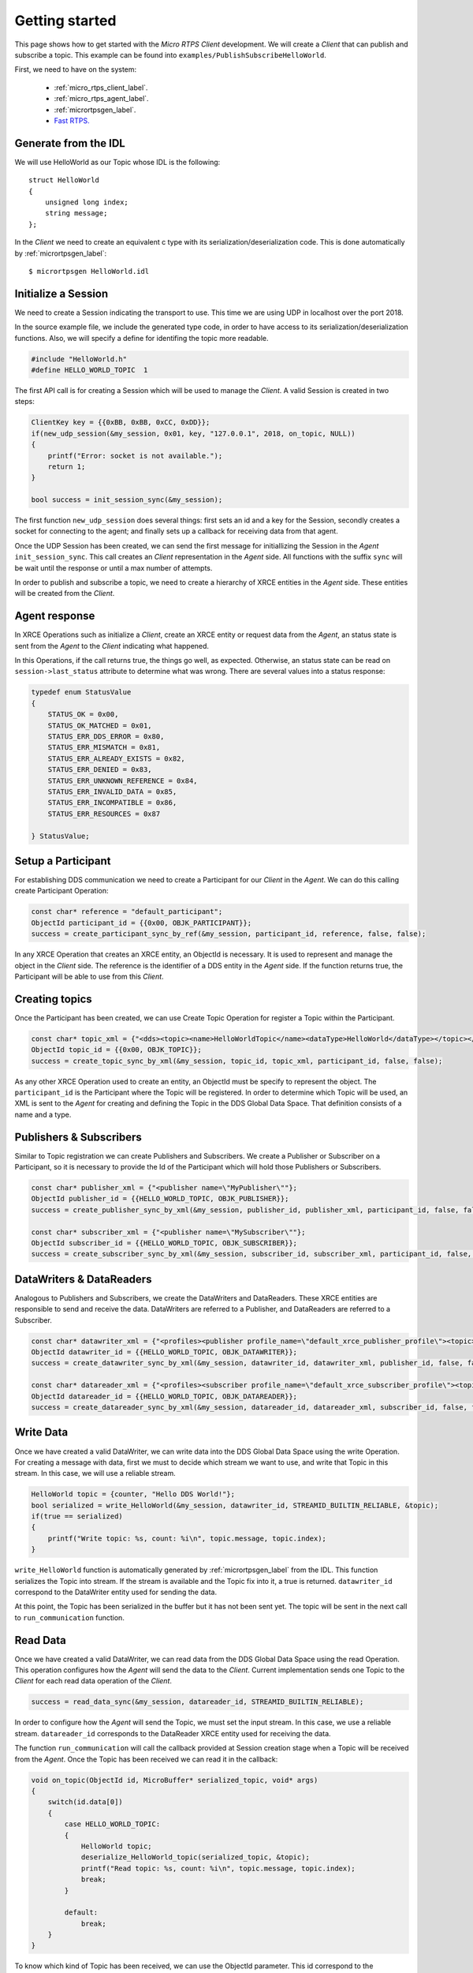 Getting started
===============
This page shows how to get started with the *Micro RTPS Client* development.
We will create a *Client* that can publish and subscribe a topic.
This example can be found into ``examples/PublishSubscribeHelloWorld``.

First, we need to have on the system:

 - :ref:`micro_rtps_client_label`.
 - :ref:`micro_rtps_agent_label`.
 - :ref:`micrortpsgen_label`.
 - `Fast RTPS. <https://github.com/eProsima/Fast-RTPS>`_

Generate from the IDL
^^^^^^^^^^^^^^^^^^^^^^
We will use HelloWorld as our Topic whose IDL is the following: ::

    struct HelloWorld
    {
        unsigned long index;
        string message;
    };

In the *Client* we need to create an equivalent c type with its serialization/deserialization code. This is done automatically by :ref:`micrortpsgen_label`: ::

    $ micrortpsgen HelloWorld.idl

Initialize a Session
^^^^^^^^^^^^^^^^^^^^
We need to create a Session indicating the transport to use. This time we are using UDP in localhost over the port 2018.

In the source example file, we include the generated type code, in order to have access to its serialization/deserialization functions.
Also, we will specify a define for identifing the topic more readable.

.. code-block:: C

    #include "HelloWorld.h"
    #define HELLO_WORLD_TOPIC  1

The first API call is for creating a Session which will be used to manage the *Client*.
A valid Session is created in two steps:

.. code-block:: C

    ClientKey key = {{0xBB, 0xBB, 0xCC, 0xDD}};
    if(new_udp_session(&my_session, 0x01, key, "127.0.0.1", 2018, on_topic, NULL))
    {
        printf("Error: socket is not available.");
        return 1;
    }

    bool success = init_session_sync(&my_session);

The first function ``new_udp_session`` does several things:
first sets an id and a key for the Session,
secondly creates a socket for connecting to the agent;
and finally sets up a callback for receiving data from that agent.

Once the UDP Session has been created, we can send the first message for initiallizing the Session in the *Agent* ``init_session_sync``.
This call creates an *Client* representation in the *Agent* side.
All functions with the suffix ``sync`` will be wait until the response or until a max number of attempts.

In order to publish and subscribe a topic, we need to create a hierarchy of XRCE entities in the *Agent* side.
These entities will be created from the *Client*.

.. image:: micrortps_entities_hierarchy.svg

Agent response
^^^^^^^^^^^^^^
In XRCE Operations such as initialize a *Client*, create an XRCE entity or request data from the *Agent*,
an status state is sent from the *Agent* to the *Client* indicating what happened.

In this Operations, if the call returns true, the things go well, as expected.
Otherwise, an status state can be read on ``session->last_status`` attribute to determine what was wrong.
There are several values into a status response:

.. code-block:: C

    typedef enum StatusValue
    {
        STATUS_OK = 0x00,
        STATUS_OK_MATCHED = 0x01,
        STATUS_ERR_DDS_ERROR = 0x80,
        STATUS_ERR_MISMATCH = 0x81,
        STATUS_ERR_ALREADY_EXISTS = 0x82,
        STATUS_ERR_DENIED = 0x83,
        STATUS_ERR_UNKNOWN_REFERENCE = 0x84,
        STATUS_ERR_INVALID_DATA = 0x85,
        STATUS_ERR_INCOMPATIBLE = 0x86,
        STATUS_ERR_RESOURCES = 0x87

    } StatusValue;

Setup a Participant
^^^^^^^^^^^^^^^^^^^
For establishing DDS communication we need to create a Participant for our *Client* in the *Agent*.
We can do this calling create Participant Operation:

.. code-block:: C

    const char* reference = "default_participant";
    ObjectId participant_id = {{0x00, OBJK_PARTICIPANT}};
    success = create_participant_sync_by_ref(&my_session, participant_id, reference, false, false);

In any XRCE Operation that creates an XRCE entity, an ObjectId is necessary. It is used to represent and manage the object in the *Client* side.
The reference is the identifier of a DDS entity in the *Agent* side.
If the function returns true, the Participant will be able to use from this *Client*.

Creating  topics
^^^^^^^^^^^^^^^^
Once the Participant has been created, we can use Create Topic Operation for register a Topic within the Participant.

.. code-block:: C

    const char* topic_xml = {"<dds><topic><name>HelloWorldTopic</name><dataType>HelloWorld</dataType></topic></dds>"};
    ObjectId topic_id = {{0x00, OBJK_TOPIC}};
    success = create_topic_sync_by_xml(&my_session, topic_id, topic_xml, participant_id, false, false);

As any other XRCE Operation used to create an entity, an ObjectId must be specify to represent the object.
The ``participant_id`` is the Participant where the Topic will be registered.
In order to determine which Topic will be used, an XML is sent to the *Agent* for creating and defining the Topic in the DDS Global Data Space.
That definition consists of a name and a type.

Publishers & Subscribers
^^^^^^^^^^^^^^^^^^^^^^^^
Similar to Topic registration we can create Publishers and Subscribers. We create a Publisher or Subscriber on a Participant, so it is necessary to provide the Id of the Participant which will hold those Publishers or Subscribers.

.. code-block:: C

    const char* publisher_xml = {"<publisher name=\"MyPublisher\""};
    ObjectId publisher_id = {{HELLO_WORLD_TOPIC, OBJK_PUBLISHER}};
    success = create_publisher_sync_by_xml(&my_session, publisher_id, publisher_xml, participant_id, false, false);

    const char* subscriber_xml = {"<publisher name=\"MySubscriber\""};
    ObjectId subscriber_id = {{HELLO_WORLD_TOPIC, OBJK_SUBSCRIBER}};
    success = create_subscriber_sync_by_xml(&my_session, subscriber_id, subscriber_xml, participant_id, false, false);

DataWriters & DataReaders
^^^^^^^^^^^^^^^^^^^^^^^^^
Analogous to Publishers and Subscribers, we create the DataWriters and DataReaders.
These XRCE entities are responsible to send and receive the data.
DataWriters are referred to a Publisher, and DataReaders are referred to a Subscriber.

.. code-block:: C

    const char* datawriter_xml = {"<profiles><publisher profile_name=\"default_xrce_publisher_profile\"><topic><kind>NO_KEY</kind><name>HelloWorldTopic</name><dataType>HelloWorld</dataType><historyQos><kind>KEEP_LAST</kind><depth>5</depth></historyQos><durability><kind>TRANSIENT_LOCAL</kind></durability></topic></publisher></profiles>"};
    ObjectId datawriter_id = {{HELLO_WORLD_TOPIC, OBJK_DATAWRITER}};
    success = create_datawriter_sync_by_xml(&my_session, datawriter_id, datawriter_xml, publisher_id, false, false);

    const char* datareader_xml = {"<profiles><subscriber profile_name=\"default_xrce_subscriber_profile\"><topic><kind>NO_KEY</kind><name>HelloWorldTopic</name><dataType>HelloWorld</dataType><historyQos><kind>KEEP_LAST</kind><depth>5</depth></historyQos><durability><kind>TRANSIENT_LOCAL</kind></durability></topic></subscriber></profiles>"};
    ObjectId datareader_id = {{HELLO_WORLD_TOPIC, OBJK_DATAREADER}};
    success = create_datareader_sync_by_xml(&my_session, datareader_id, datareader_xml, subscriber_id, false, false);

Write Data
^^^^^^^^^^
Once we have created a valid DataWriter, we can write data into the DDS Global Data Space using the write Operation.
For creating a message with data, first we must to decide which stream we want to use, and write that Topic in this stream.
In this case, we will use a reliable stream.

.. code-block:: C

    HelloWorld topic = {counter, "Hello DDS World!"};
    bool serialized = write_HelloWorld(&my_session, datawriter_id, STREAMID_BUILTIN_RELIABLE, &topic);
    if(true == serialized)
    {
        printf("Write topic: %s, count: %i\n", topic.message, topic.index);
    }

``write_HelloWorld`` function is automatically generated by :ref:`micrortpsgen_label` from the IDL.
This function serializes the Topic into stream.
If the stream is available and the Topic fix into it, a true is returned.
``datawriter_id`` correspond to the DataWriter entity used for sending the data.

At this point, the Topic has been serialized in the buffer but it has not been sent yet.
The topic will be sent in the next call to ``run_communication`` function.

Read Data
^^^^^^^^^
Once we have created a valid DataWriter, we can read data from the DDS Global Data Space using the read Operation.
This operation configures how the *Agent* will send the data to the *Client*.
Current implementation sends one Topic to the *Client* for each read data operation of the *Client*.

.. code-block:: C

        success = read_data_sync(&my_session, datareader_id, STREAMID_BUILTIN_RELIABLE);

In order to configure how the *Agent* will send the Topic, we must set the input stream. In this case, we use a reliable stream.
``datareader_id`` corresponds to the DataReader XRCE entity used for receiving the data.

The function ``run_communication`` will call the callback provided at Session creation stage when a Topic will be received from the *Agent*.
Once the Topic has been received we can read it in the callback:

.. code-block:: C

    void on_topic(ObjectId id, MicroBuffer* serialized_topic, void* args)
    {
        switch(id.data[0])
        {
            case HELLO_WORLD_TOPIC:
            {
                HelloWorld topic;
                deserialize_HelloWorld_topic(serialized_topic, &topic);
                printf("Read topic: %s, count: %i\n", topic.message, topic.index);
                break;
            }

            default:
                break;
        }
    }

To know which kind of Topic has been received, we can use the ObjectId parameter. This id correspond to the DataReader that has read the Topic.
The args of the third argument correspond to user free data.

Let the Client works
^^^^^^^^^^^^^^^^^^^^
Write Data Operation only writes a topic into the buffer, and Read Data Operation only sets how read the Topics.
To make it works, we must to call the main function of the library ``run_communication``.
This function is responsible to send topics, receive topics, call the user callback, send and receive heartbeats and acknacks for reliable streams, and send lost messages again.
For a correct work of the *Micro RTPS Client*, this function must be called periodically.

.. code-block:: C

    // main loop
    while(true)
    {
        //write something
        //...

        //configure reads
        //...

        run_communication(&my_session);

        //go to sleep 1 second
        sleep(1);
    }

Closing my Client
^^^^^^^^^^^^^^^^^
To close a *Client*, we must perform two steps.
First, we need to tell the *Agent* that the *Client* is no longer available. This is done sending the next message:

.. code-block:: C

    close_session_sync(&my_session);

After this, we can free the resources held by the *Client* with:

.. code-block:: C

    free_session_udp(&my_session);

